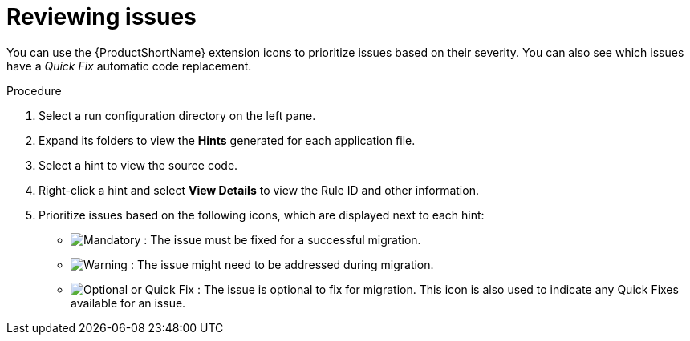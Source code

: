 // Module included in the following assemblies:
//
// * docs/vsc-extension-guide/master.adoc

[id="vs-code-extension-reviewing-issues_{context}"]
= Reviewing issues

You can use the {ProductShortName} extension icons to prioritize issues based on their severity. You can also see which issues have a _Quick Fix_ automatic code replacement.

.Procedure

. Select a run configuration directory on the left pane.
. Expand its folders to view the *Hints* generated for each application file.
. Select a hint to view the source code.
. Right-click a hint and select *View Details* to view the Rule ID and other information.
. Prioritize issues based on the following icons, which are displayed next to each hint:

** image:vs_mandatory.png[Mandatory] : The issue must be fixed for a successful migration.
** image:vs_potential.png[Warning] : The issue might need to be addressed during migration.
** image:vs_optional.png[Optional or Quick Fix] : The issue is optional to fix for migration. This icon is also used to indicate any Quick Fixes available for an issue.
